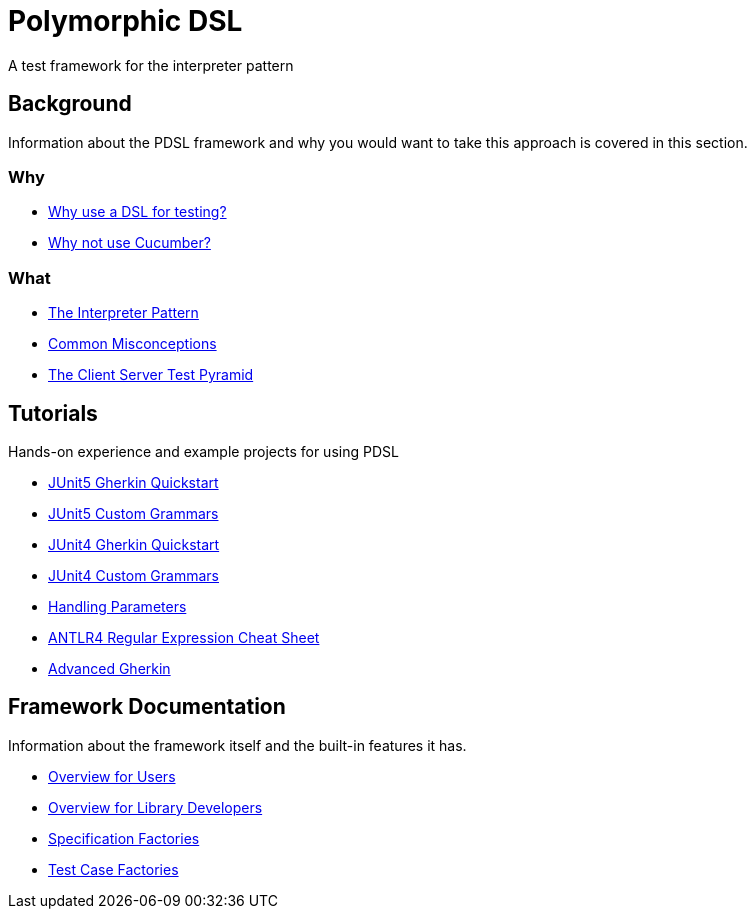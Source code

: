 [toc]
= Polymorphic DSL

A test framework for the interpreter pattern

== Background

Information about the PDSL framework and why you would want to take this approach is covered in this section.

=== Why

* <<why_use_a_dsl_for_testing.adoc#, Why use a DSL for testing?>>
* <<why_not_cucumber.adoc#, Why not use Cucumber?>>


=== What

* <<interpreter_pattern.adoc# ,The Interpreter Pattern>>
* <<common_misconceptions.adoc#, Common Misconceptions>>
* <<client_server_test_pyramid.adoc#, The Client Server Test Pyramid>>

== Tutorials

Hands-on experience and example projects for using PDSL

* <<tutorials/jupiter/junit5_quickstart.adoc#, JUnit5 Gherkin Quickstart>>
* <<tutorials/jupiter/junit5_custom_runner.adoc#, JUnit5 Custom Grammars>>
* <<tutorials/quickstart.adoc#, JUnit4 Gherkin Quickstart>>
* <<tutorials/custom_grammar.adoc#, JUnit4 Custom Grammars>>
* <<tutorials/parameters.adoc#, Handling Parameters>>
* <<tutorials/antlr4_cheat_sheet.adoc#, ANTLR4 Regular Expression Cheat Sheet>>
* <<advanced_gherkin.adoc#, Advanced Gherkin>>

== Framework Documentation

Information about the framework itself and the built-in features it has.

* <<configuring_pdsl_for_users.adoc#, Overview for Users>>
* <<pdsl_for_library_developers.adoc#, Overview for Library Developers>>
* <<specification_factories.adoc#, Specification Factories>>
* <<test_case_factories.adoc#, Test Case Factories>>

